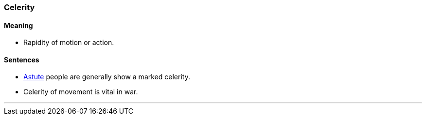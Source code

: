 === Celerity

==== Meaning

* Rapidity of motion or action.

==== Sentences

* link:#_astute[Astute] people are generally show a marked [.underline]#celerity#.
* [.underline]#Celerity# of movement is vital in war.

'''
